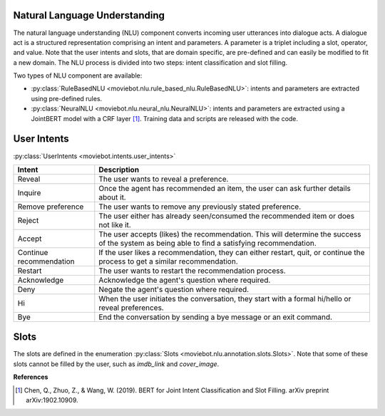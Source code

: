 Natural Language Understanding
------------------------------

The natural language understanding (NLU) component converts incoming user utterances into dialogue acts.
A dialogue act is a structured representation comprising an intent and parameters. A parameter is a triplet including a slot, operator, and value. Note that the user intents and slots, that are domain specific, are pre-defined and can easily be modified to fit a new domain.
The NLU process is divided into two steps: intent classification and slot filling.

Two types of NLU component are available:

- :py:class:`RuleBasedNLU <moviebot.nlu.rule_based_nlu.RuleBasedNLU>`: intents and parameters are extracted using pre-defined rules.
- :py:class:`NeuralNLU <moviebot.nlu.neural_nlu.NeuralNLU>`: intents and parameters are extracted using a JointBERT model with a CRF layer [1]_. Training data and scripts are released with the code.

User Intents
------------

:py:class:`UserIntents <moviebot.intents.user_intents>`

+--------------------------+----------------------------------------------+
| Intent                   | Description                                  |
+==========================+==============================================+
| Reveal                   | The user wants to reveal a preference.       |
+--------------------------+----------------------------------------------+
| Inquire                  | Once the agent has recommended an item,      |
|                          | the user can ask further details about it.   |
+--------------------------+----------------------------------------------+
| Remove preference        | The user wants to remove any previously      |
|                          | stated preference.                           |
+--------------------------+----------------------------------------------+
| Reject                   | The user either has already seen/consumed    |
|                          | the recommended item or does not like it.    |
+--------------------------+----------------------------------------------+
| Accept                   | The user accepts (likes) the recommendation. |
|                          | This will determine the success of the system|
|                          | as being able to find a satisfying           |
|                          | recommendation.                              |
+--------------------------+----------------------------------------------+
| Continue recommendation  | If the user likes a recommendation, they can |
|                          | either restart, quit, or continue the process|
|                          | to get a similar recommendation.             |
+--------------------------+----------------------------------------------+
| Restart                  | The user wants to restart the recommendation |
|                          | process.                                     |
+--------------------------+----------------------------------------------+
| Acknowledge              | Acknowledge the agent's question where       |
|                          | required.                                    |
+--------------------------+----------------------------------------------+
| Deny                     | Negate the agent's question where required.  |
+--------------------------+----------------------------------------------+
| Hi                       | When the user initiates the conversation,    |
|                          | they start with a formal hi/hello or reveal  |
|                          | preferences.                                 |
+--------------------------+----------------------------------------------+
| Bye                      | End the conversation by sending a bye message|
|                          | or an exit command.                          |
+--------------------------+----------------------------------------------+

Slots
-----

The slots are defined in the enumeration :py:class:`Slots <moviebot.nlu.annotation.slots.Slots>`. Note that some of these slots cannot be filled by the user, such as `imdb_link` and `cover_image`. 

**References**

.. [1] Chen, Q., Zhuo, Z., & Wang, W. (2019). BERT for Joint Intent Classification and Slot Filling. arXiv preprint arXiv:1902.10909.